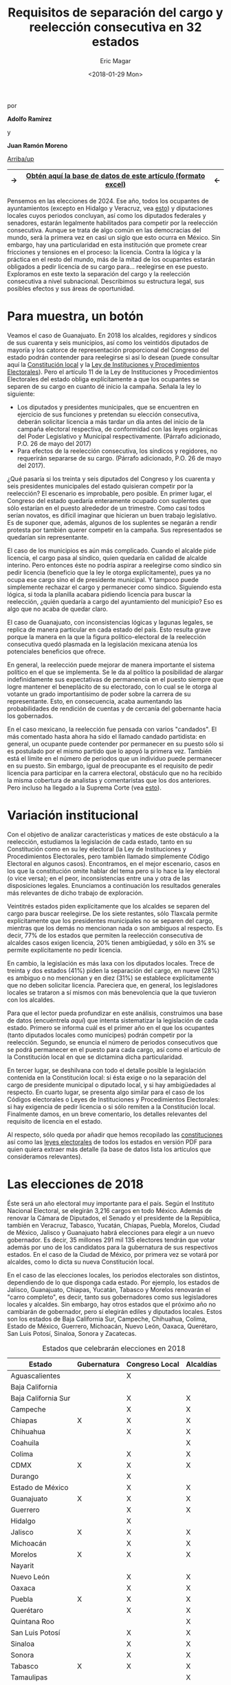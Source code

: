 #+TITLE: Requisitos de separación del cargo y reelección consecutiva en 32 estados
#+AUTHOR: Eric Magar
#+DATE:  <2018-01-29 Mon>
#+OPTIONS: toc:nil # don't place toc in default location
# # will change captions to Spanish, see https://lists.gnu.org/archive/html/emacs-orgmode/2010-03/msg00879.html
#+LANGUAGE: es 

# style sheet
#+HTML_HEAD: <link rel="stylesheet" type="text/css" href="../css/stylesheet.css" />

#+BEGIN_CENTER
por

*Adolfo Ramírez*

y

*Juan Ramón Moreno*
#+END_CENTER

#+OPTIONS: broken-links:mark

# #+LINK_UP: index.html
[[../index.html][Arriba/up]]

|---------------+----------------------------------------------------------------+--------------|
| $\rightarrow$ | [[file:../data/instLics.xls][Obtén *aquí* la base de datos de este artículo (formato excel)]] | $\leftarrow$ |
|---------------+----------------------------------------------------------------+--------------|

Pensemos en las elecciones de 2024. Ese año, todos los ocupantes de ayuntamientos (excepto en Hidalgo y Veracruz, vea [[file:./instituciones.org][esto]]) y diputaciones locales cuyos periodos concluyan, así como los diputados federales y senadores, estarán legalmente habilitados para competir por la reelección consecutiva. Aunque se trata de algo común en las democracias del mundo, será la primera vez en casi un siglo que esto ocurra en México. Sin embargo, hay una particularidad en esta institución que promete crear fricciones y tensiones en el proceso: la licencia. Contra la lógica y la práctica en el resto del mundo, más de la mitad de los ocupantes estarán obligados a pedir licencia de su cargo para$\ldots$ reelegirse en ese puesto. Exploramos en este texto la separación del cargo y la reelección consecutiva a nivel subnacional. Describimos su estructura legal, sus posibles efectos y sus áreas de oportunidad.

* Para muestra, un botón

Veamos el caso de Guanajuato. En 2018 los alcaldes, regidores y síndicos de sus cuarenta y seis municipios, así como los veintidós diputados de mayoría y los catorce de representación proporcional del Congreso del estado podrán contender para reelegirse si así lo desean (puede consultar aquí la [[file:../pdfs/constEdos/guaConst.pdf][Constitución local]] y la [[http://www.ieeg.org.mx/pdf/Normatividad/LIPEEG2017_05.pdf][Ley de Instituciones y Procedimientos Electorales]]). Pero el artículo 11 de la Ley de Instituciones y Procedimientos Electorales del estado obliga explícitamente a que los ocupantes se separen de su cargo en cuanto dé inicio la campaña. Señala la ley lo siguiente:

- Los diputados y presidentes municipales, que se encuentren en ejercicio de sus funciones y pretendan su elección consecutiva, deberán solicitar licencia a más tardar un día antes del inicio de la campaña electoral respectiva, de conformidad con las leyes orgánicas del Poder Legislativo y Municipal respectivamente. (Párrafo adicionado, P.O. 26 de mayo del 2017) 
- Para efectos de la reelección consecutiva, los síndicos y regidores, no requerirán separarse de su cargo. (Párrafo adicionado, P.O. 26 de mayo del 2017).

¿Qué pasaría si los treinta y seis diputados del Congreso y los cuarenta y seis presidentes municipales del estado quisieran competir por la reelección? El escenario es improbable, pero posible. En primer lugar, el Congreso del estado quedaría enteramente ocupado con suplentes que sólo estarían en el puesto alrededor de un trimestre. Como casi todos serían novatos, es difícil imaginar que hicieran un buen trabajo legislativo. Es de suponer que, además, algunos de los suplentes se negarán a rendir protesta por también querer competir en la campaña. Sus representados se quedarían sin representante. 

El caso de los municipios es aún más complicado. Cuando el alcalde pide licencia, el cargo pasa al síndico, quien quedaría en calidad de alcalde interino. Pero entonces éste no podría aspirar a reelegirse como síndico sin pedir licencia (beneficio que la ley le otorga explícitamente), pues ya no ocupa ese cargo sino el de presidente municipal. Y tampoco puede simplemente rechazar el cargo y permanecer como síndico. Siguiendo esta lógica, si toda la planilla acabara pidiendo licencia para buscar la reelección, ¿quién quedaría a cargo del ayuntamiento del municipio? Eso es algo que no acaba de quedar claro.

El caso de Guanajuato, con inconsistencias lógicas y lagunas legales, se replica de manera particular en cada estado del país. Esto resulta grave porque la manera en la que la figura político-electoral de la reelección consecutiva quedó plasmada en la legislación mexicana atenúa los potenciales beneficios que ofrece.

En general, la reelección puede mejorar de manera importante el sistema político en el que se implementa. Se le da al político la posibilidad de alargar indefinidamente sus expectativas de permanencia en el puesto siempre que logre mantener el beneplácito de su electorado, con lo cual se le otorga al votante un grado importantísimo de poder sobre la carrera de su representante. Esto, en consecuencia, acaba aumentando las probabilidades de rendición de cuentas y de cercanía del gobernante hacia los gobernados.

En el caso mexicano, la reelección fue pensada con varios "candados". El más comentado hasta ahora ha sido el llamado candado partidista: en general, un ocupante puede contender por permanecer en su puesto sólo si es postulado por el mismo partido que lo apoyó la primera vez. También está el límite en el número de periodos que un individuo puede permanecer en su puesto. Sin embargo, igual de preocupante es el requisito de pedir licencia para participar en la carrera electoral, obstáculo que no ha recibido la misma cobertura de analistas y comentaristas que los dos anteriores. Pero incluso ha llegado a la Suprema Corte (vea [[./catanhoLicenciasYuc.org][esto]]).

* Variación institucional

Con el objetivo de analizar características y matices de este obstáculo a la reelección, estudiamos la legislación de cada estado, tanto en su Constitución como en su ley electoral (la Ley de Instituciones y Procedimientos Electorales, pero también llamado simplemente Código Electoral en algunos casos). Encontramos, en el mejor escenario, casos en los que la constitución omite hablar del tema pero sí lo hace la ley electoral (o vice versa); en el peor, inconsistencias entre una y otra de las disposiciones legales. Enunciamos a continuación los resultados generales más relevantes de dicho trabajo de exploración.

Veintitrés estados piden explícitamente que los alcaldes se separen del cargo para buscar reelegirse. De los siete restantes, sólo Tlaxcala permite explícitamente que los presidentes municipales no se separen del cargo, mientras que los demás no mencionan nada o son ambiguos al respecto. Es decir, 77% de los estados que permiten la reelección consecutiva de alcaldes casos exigen licencia, 20% tienen ambigüedad, y sólo en 3% se permite explícitamente no pedir licencia.

En cambio, la legislación es más laxa con los diputados locales. Trece de treinta y dos estados (41%) piden la separación del cargo, en nueve (28%) es ambiguo o no mencionan y en diez (31%) se establece explícitamente que no deben solicitar licencia. Pareciera que, en general, los legisladores locales se trataron a sí mismos con más benevolencia que la que tuvieron con los alcaldes.

Para que el lector pueda profundizar en este análisis, construimos una base de datos (encuéntrela [[link][aquí]]) que intenta sistematizar la legislación de cada estado. Primero se informa cuál es el primer año en el que los ocupantes (tanto diputados locales como munícipes) podrán competir por la reelección. Segundo, se enuncia el número de periodos consecutivos que se podrá permanecer en el puesto para cada cargo, así como el artículo de la Constitución local en que se dictamina dicha particularidad. 

En tercer lugar, se deshilvana con todo el detalle posible la legislación contenida en la Constitución local: si ésta exige o no la separación del cargo de presidente municipal o diputado local, y si hay ambigüedades al respecto. En cuarto lugar, se presenta algo similar para el caso de los Códigos electorales o Leyes de Instituciones y Procedimientos Electorales: si hay exigencia de pedir licencia o si sólo remiten a la Constitución local. Finalmente damos, en un breve comentario, los detalles relevantes del requisito de licencia en el estado. 

Al respecto, sólo queda por añadir que hemos recopilado las [[../pdfs/constEdos/][constituciones]] así como las [[../pdfs/leyesElecEdos/][leyes electorales]] de todos los estados en versión PDF para quien quiera extraer más detalle (la base de datos lista los artículos que consideramos relevantes). 

* Las elecciones de 2018

Éste será un año electoral muy importante para el país. Según el Instituto Nacional Electoral, se elegirán 3,216 cargos en todo México. Además de renovar la Cámara de Diputados, el Senado y el presidente de la República, también en Veracruz, Tabasco, Yucatán, Chiapas, Puebla, Morelos, Ciudad de México, Jalisco y Guanajuato habrá elecciones para elegir a un nuevo gobernador. Es decir, 35 millones 291 mil 135 electores tendrán que votar además por uno de los candidatos para la gubernatura de sus respectivos estados. En el caso de la Ciudad de México, por primera vez se votará por alcaldes, como lo dicta su nueva Constitución local.

En el caso de las elecciones locales, los periodos electorales son distintos, dependiendo de lo que disponga cada estado. Por ejemplo, los estados de Jalisco, Guanajuato, Chiapas, Yucatán, Tabasco y Morelos renovarán el "carro completo", es decir, tanto sus gobernadores como sus legisladores locales y alcaldes. Sin embargo, hay otros estados que el próximo año no cambiarán de gobernador, pero sí elegirán ediles y diputados locales. Estos son los estados de Baja California Sur, Campeche, Chihuahua, Colima, Estado de México, Guerrero, Michoacán, Nuevo León, Oaxaca, Querétaro, San Luis Potosí, Sinaloa, Sonora y Zacatecas.

#+CAPTION: Estados que celebrarán elecciones en 2018
#+NAME:   tab:1
| Estado              | Gubernatura | Congreso Local | Alcaldías |
|---------------------+-------------+----------------+-----------|
| Aguascalientes      |             | X              |           |
| Baja California     |             |                |           |
| Baja California Sur |             | X              | X         |
| Campeche            |             | X              | X         |
| Chiapas             | X           | X              | X         |
| Chihuahua           |             | X              | X         |
| Coahuila            |             |                | X         |
| Colima              |             | X              | X         |
| CDMX                | X           | X              | X         |
| Durango             |             | X              |           |
| Estado de México    |             | X              | X         |
| Guanajuato          | X           | X              | X         |
| Guerrero            |             | X              | X         |
| Hidalgo             |             | X              |           |
| Jalisco             | X           | X              | X         |
| Michoacán           |             | X              | X         |
| Morelos             | X           | X              | X         |
| Nayarit             |             |                |           |
| Nuevo León          |             | X              | X         |
| Oaxaca              |             | X              | X         |
| Puebla              | X           | X              | X         |
| Querétaro           |             | X              | X         |
| Quintana Roo        |             |                | X         |
| San Luis Potosí     |             | X              | X         |
| Sinaloa             |             | X              | X         |
| Sonora              |             | X              | X         |
| Tabasco             | X           | X              | X         |
| Tamaulipas          |             |                | X         |
| Tlaxcala            |             | X              |           |
| Veracruz            | X           | X              | X         |
| Yucatán             | X           | X              | X         |
| Zacatecas           |             | X              | X         |
|---------------------+-------------+----------------+-----------|

En la tabla [[tab:1]] se muestra de una forma más detallada las elecciones locales que los estados tendrán este año. De éstas, las que resultarían más afectadas por el requisito de licencia son las de Jalisco, Guanajuato, Chiapas y Morelos, donde los que quieren mantenerse en sus alcaldías o Congresos locales tienen que pedir licencia, al mismo tiempo que gobernadores, legisladores y alcaldes son renovados por medio de elecciones. Los segundos estados más afectados son los que requieren separarse del cargo para volver a contender por alcaldías y legislaturas, pero los gobernadores no son renovados. En esta categoría están Baja California Sur, Campeche, Chihuahua, Colima, Estado de México, Guerrero, Michoacán, San Luis Potosí, Sonora, Sinaloa y Zacatecas. Querétaro y Oaxaca son casos especiales, porque sí especifican quién quedaría como alcalde suplente en caso de que el propietario quisiera reelegirse, ya que los otros concejales no pueden reelegirse y por lo tanto el síndico debe tomar su lugar. 

* Conclusión

El próximo año, por primera vez en casi un siglo, veremos el escenario en el que los legisladores y alcaldes muestren su intención de reelegirse. Aunque en este momento conozcamos las aspiraciones de solo algunos de ellos, es muy probable que durante los próximos meses se escuchen declaraciones de muchos más con el motivo de buscar mantenerse en el cargo.

Más de la mitad de los estados tendrán elecciones para alcaldes y legisladores locales, lo que significa que las ambigüedades de la reglamentación con respecto a las licencias para contender por el cargo del incumbent será un problema en casi todo el país. Es recomendable eliminar los requisitos de licencia en caso de reelección por tres razones: para que los beneficios de la reelección realmente sean aprovechados, para que la legislación no caiga en vaguedades, ambigüedades y contradicciones como las que pueden suscitarse en este momento, y para que los procesos electorales sean más eficientes. Este modelo de reelecciones, sin requisitos de licencia, no es novedoso, ya que países como los EE.UU. y Colombia los utilizan. Esto, sin embargo, no ha generado como consecuencia no deseada la perpetuación del partido político o el incumbent en el cargo, como algunos que están en contra de esta idea podrían argumentar.


